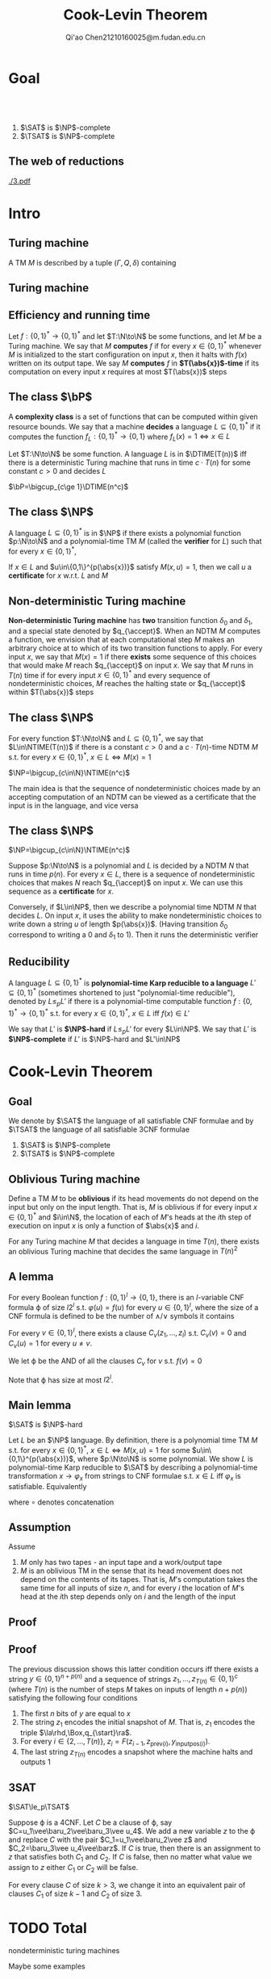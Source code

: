#+TITLE: Cook-Levin Theorem
#+AUTHOR: Qi'ao Chen@@latex:\\@@21210160025@m.fudan.edu.cn
#+startup: beamer
#+LaTeX_CLASS: beamer
#+OPTIONS: H:2
#+BEAMER_FRAME_LEVEL: 2
#+EMAIL: 21210160025@m.fudan.edu.cn
#+LATEX_HEADER: \mode<beamer>{\usetheme{Madrid}}
#+LATEX_HEADER: \input{preamble.tex}
#+LATEX_HEADER: \def \TIME {\text{TIME}}
#+LATEX_HEADER: \def \EXP {\textbf{EXP}}
#+LATEX_HEADER: \def \SPACE {\textbf{SPACE}}
#+LATEX_HEADER: \def \PSPACE {\textbf{PSPACE}}
#+LATEX_HEADER: \def \NPSPACE {\textbf{NPSPACE}}
#+LATEX_HEADER: \def \NSPACE {\textbf{NSPACE}}
#+LATEX_HEADER: \def \coNSPACE {\textbf{coNSPACE}}
#+LATEX_HEADER: \def \NTIME {\textbf{NTIME}}
#+LATEX_HEADER: \def \NP {\textbf{NP}}
#+LATEX_HEADER: \def \coNP {\textbf{coNP}}
#+LATEX_HEADER: \def \NEXP {\textbf{NEXP}}
#+LATEX_HEADER: \def \NE {\textbf{NE}}
#+LATEX_HEADER: \def \NL {\textbf{NL}}
#+LATEX_HEADER: \def \coNL {\textbf{coNL}}
#+LATEX_HEADER: \def \Pspoly {\textbf{P}/poly}
#+LATEX_HEADER: \def \AC {\text{AC}}
#+LATEX_HEADER: \def \BPP {\textbf{BPP}}
#+LATEX_HEADER: \def \start {\text{start}}
#+LATEX_HEADER: \def \tend {\text{end}}
#+LATEX_HEADER: \def \halt {\text{halt}}
#+LATEX_HEADER: \def \pad {\text{pad}}
#+LATEX_HEADER: \def \HALT {\text{HALT}}
#+LATEX_HEADER: \def \DTIME {\textbf{DTIME}}
#+LATEX_HEADER: \def \NP {\textbf{NP}}
#+LATEX_HEADER: \def \INDSET {\texttt{INDSET}}
#+LATEX_HEADER: \def \accept {\text{accept}}
#+LATEX_HEADER: \def \TMSAT {\texttt{TMSAT}}
#+LATEX_HEADER: \def \SAT {\texttt{SAT}}
#+LATEX_HEADER: \def \TSAT {\texttt{3SAT}}
#+LATEX_HEADER: \def \ZOIPROG {\texttt{1/0 IPROG}}
#+LATEX_HEADER: \def \dHAMPATH {\texttt{dHAMPATH}}
#+LATEX_HEADER: \def \TAUTOLOGY {\texttt{TAUTOLOGY}}
#+LATEX_HEADER: \def \PATH {\texttt{PATH}}
#+LATEX_HEADER: \def \TQBF {\texttt{TQBF}}
* Goal
** ​​
    #+ATTR_LATEX: :options [Cook-Levin Theorem]
    #+BEGIN_theorem
    1. \(\SAT\) is \(\NP\)-complete
    2. \(\TSAT\) is \(\NP\)-complete
    #+END_theorem


** The web of reductions
    #+ATTR_LATEX: :width .8\textwidth :angle 90
    #+NAME:
    #+CAPTION:
    [[./3.pdf]]


* Intro
** Turing machine
    #+ATTR_LATEX: :options []
    #+BEGIN_definition
    A TM \(M\) is described by a tuple \((\Gamma,Q,\delta)\) containing
    * A finite set \Gamma of the symbols that \(M\)'s tapes can contain. We assume that \Gamma contains a
      designated "blank" symbol, denoted \(\Box\); a designated "start" symbol, denoted \(\rhd\);
      and the numbers 0 and 1. We call \Gamma the *alphabet* of \(M\)
    * A finite set \(Q\) of possible states \(M\)' register can be in. We assume that \(Q\) contains
      a designated start state, denoted \(q_{\start}\), and a designated halting state, denoted \(q_{\halt}\)
    * A function \(\delta:Q\times\Gamma^k\to Q\times\Gamma^{k-1}\times\{\text{L,S,R}\}^k\),
      where \(k\ge2\), describing the rules \(M\) use in performing each step. This function is
      called the *transition function* of \(M\)
    #+END_definition
** Turing machine
    #+ATTR_LATEX: :width .7\textwidth
    #+NAME:
    #+CAPTION:
    [[./6.png]]
** Efficiency and running time
    #+ATTR_LATEX: :options [Computing a function and running time]
    #+BEGIN_definition
    Let \(f:\{0,1\}^*\to\{0,1\}^*\) and let \(T:\N\to\N\) be some functions, and let \(M\) be a Turing
    machine. We say that \(M\) *computes* \(f\) if for every \(x\in\{0,1\}^*\) whenever \(M\) is
    initialized to the start configuration on input \(x\), then it halts with \(f(x)\) written on
    its output tape. We say \(M\) *computes* \(f\) in *\(T(\abs{x})\)-time* if its computation on every
    input \(x\) requires at most \(T(\abs{x})\) steps
    #+END_definition
** The class \texorpdfstring{\(\bP\)}{P}
    A *complexity class* is a set of functions that can be computed within given resource bounds. We
    say that a machine *decides* a language \(L\subseteq\{0,1\}^*\) if it computes the
    function \(f_L:\{0,1\}^*\to\{0,1\}\) where \(f_L(x)=1\Leftrightarrow x\in L\)

    #+ATTR_LATEX: :options []
    #+BEGIN_definition
    Let \(T:\N\to\N\) be some function. A language \(L\) is in \(\DTIME(T(n))\) iff there is a
    deterministic Turing machine that runs in time \(c\cdot T(n)\) for some constant \(c>0\) and decides \(L\)
    #+END_definition

    #+ATTR_LATEX: :options []
    #+BEGIN_definition
    \(\bP=\bigcup_{c\ge 1}\DTIME(n^c)\)
    #+END_definition
** The class \texorpdfstring{\(\NP\)}{NP}
    #+ATTR_LATEX: :options []
    #+BEGIN_definition
    A language \(L\subseteq\{0,1\}^*\) is in \(\NP\) if there exists a polynomial function \(p:\N\to\N\) and a
    polynomial-time TM \(M\) (called the *verifier* for \(L\)) such that for every \(x\in\{0,1\}^*\),
    \begin{equation*}
    x\in L\Leftrightarrow\exists u\in\{0,1\}^{p(\abs{x})} \text{ s.t. } M(x,u)=1
    \end{equation*}
    If \(x\in L\) and \(u\in\{0,1\}^{p(\abs{x})}\) satisfy \(M(x,u)=1\), then we call \(u\) a *certificate*
    for \(x\) w.r.t. \(L\) and \(M\)
    #+END_definition
** Non-deterministic Turing machine
    #+ATTR_LATEX: :options []
    #+BEGIN_definition
     *Non-deterministic Turing machine* has *two* transition function \(\delta_0\) and \(\delta_1\), and a special state denoted
     by \(q_{\accept}\). When an NDTM \(M\) computes a function, we envision that at each
     computational step \(M\) makes an arbitrary choice at to which of its two transition functions
     to apply. For every input \(x\), we say that \(M(x)=1\) if there *exists* some sequence of this
     choices that would make \(M\) reach \(q_{\accept}\) on input \(x\). We say that \(M\) runs
     in \(T(n)\) time if for every input \(x\in\{0,1\}^*\) and every sequence of nondeterministic
     choices, \(M\) reaches the halting state or \(q_{\accept}\) within \(T(\abs{x})\) steps
    #+END_definition

** The class \texorpdfstring{\(\NP\)}{NP}
    #+ATTR_LATEX: :options []
    #+BEGIN_definition
    For every function \(T:\N\to\N\) and \(L\subseteq\{0,1\}^*\), we say that \(L\in\NTIME(T(n))\) if there is a
    constant \(c>0\) and a \(c\cdot T(n)\)-time NDTM \(M\) s.t. for
    every \(x\in\{0,1\}^*\), \(x\in L\Leftrightarrow M(x)=1\)
    #+END_definition

    #+ATTR_LATEX: :options []
    #+BEGIN_theorem
    \(\NP=\bigcup_{c\in\N}\NTIME(n^c)\)
    #+END_theorem

    #+BEGIN_proof
    The main idea is that the sequence of nondeterministic choices made by an accepting computation
    of an NDTM  can be viewed as a certificate that the input is in the language, and vice versa
    #+END_proof
** The class \texorpdfstring{\(\NP\)}{NP}
    #+ATTR_LATEX: :options []
    #+BEGIN_theorem
    \(\NP=\bigcup_{c\in\N}\NTIME(n^c)\)
    #+END_theorem

    #+BEGIN_proof
    Suppose \(p:\N\to\N\) is a polynomial and \(L\) is decided by a NDTM \(N\) that runs in
    time \(p(n)\). For every \(x\in L\), there is a sequence of nondeterministic choices that
    makes \(N\) reach \(q_{\accept}\) on input \(x\). We can use this sequence as a *certificate*
    for \(x\).

    Conversely, if \(L\in\NP\), then we describe a polynomial time NDTM \(N\) that decides \(L\).
    On input \(x\), it uses the ability to make nondeterministic choices to write down a
    string \(u\) of length \(p(\abs{x})\). (Having transition \(\delta_0\) correspond to writing a
    0 and \(\delta_1\) to 1). Then it runs the deterministic verifier
    #+END_proof
** Reducibility
     #+ATTR_LATEX: :options []
     #+BEGIN_definition
     A language \(L\subseteq\{0,1\}^*\) is *polynomial-time Karp reducible to a
     language* \(L'\subseteq\{0,1\}^*\) (sometimes shortened to just "polynomial-time reducible"), denoted
     by \(L\le_p L'\) if there is a polynomial-time
     computable function \(f:\{0,1\}^*\to\{0,1\}^*\) s.t. for every \(x\in\{0,1\}^*\),
     \(x\in L\) iff \(f(x)\in L'\)

     We say that \(L'\) is *\(\NP\)-hard* if \(L\le_pL'\) for every \(L\in\NP\). We say that \(L'\)
     is *\(\NP\)-complete* if \(L'\) is \(\NP\)-hard and \(L'\in\NP\)
     #+END_definition
* Cook-Levin Theorem
** Goal
     We denote by \(\SAT\) the language of all satisfiable CNF formulae and by \(\TSAT\) the
     language of all satisfiable 3CNF formulae

     #+ATTR_LATEX: :options [Cook-Levin Theorem]
     #+BEGIN_theorem
     1. \(\SAT\) is \(\NP\)-complete
     2. \(\TSAT\) is \(\NP\)-complete
     #+END_theorem

** Oblivious Turing machine
    #+ATTR_LATEX: :options []
    #+BEGIN_definition
    Define a TM \(M\) to be *oblivious* if its head movements do not depend on the input but only on
    the input length. That is, \(M\) is oblivious if for every input \(x\in\{0,1\}^*\) and \(i\in\N\), the
    location of each of \(M\)'s heads at the \(i\)th step of execution on input \(x\) is only a
    function of \(\abs{x}\) and \(i\).
    #+END_definition

    #+ATTR_LATEX: :options []
    #+BEGIN_theorem
    For any Turing machine \(M\) that decides a language in time \(T(n)\), there exists an oblivious
    Turing machine that decides the same language in \(T(n)^2\)
    #+END_theorem
** A lemma
     #+ATTR_LATEX: :options []
     #+BEGIN_lemma
     For every Boolean function \(f:\{0,1\}^l\to\{0,1\}\), there is an \(l\)-variable CNF formula \varphi
     of size \(l2^l\) s.t. \(\varphi(u)=f(u)\) for every \(u\in\{0,1\}^l\), where the size of a CNF
     formula is defined to be the number of \(\wedge/\vee\) symbols it contains
     #+END_lemma

     #+BEGIN_proof
     For every \(v\in\{0,1\}^l\), there exists a clause \(C_v(z_1,\dots,z_l)\) s.t. \(C_v(v)=0\)
     and \(C_v(u)=1\) for every \(u\neq v\).

     We let \varphi be the AND of all the clauses \(C_v\) for \(v\) s.t. \(f(v)=0\)
     \begin{equation*}
\varphi=\bigwedge_{v:f(v)=0}C_v(z_1,\dots,z_l)
     \end{equation*}
     Note that \varphi has size at most \(l2^l\).
     #+END_proof

** Main lemma
    #+ATTR_LATEX: :options []
    #+BEGIN_lemma
      \(\SAT\) is \(\NP\)-hard
    #+END_lemma

    #+BEGIN_proof
     Let \(L\) be an \(\NP\) language. By definition, there is a polynomial time TM \(M\) s.t. for
     every \(x\in\{0,1\}^*\), \(x\in L\Leftrightarrow M(x,u)=1\) for
     some \(u\in\{0,1\}^{p(\abs{x})}\), where \(p:\N\to\N\) is some polynomial. We show \(L\) is
     polynomial-time Karp reducible to \(\SAT\) by describing a polynomial-time
     transformation \(x\to\varphi_x\) from strings to CNF formulae s.t. \(x\in L\) iff \(\varphi_x\)
     is satisfiable. Equivalently
     \begin{equation*}
\varphi_x\in\SAT \quad\text{ iff }\quad\exists u\in\{0,1\}^{p(\abs{x})}
\text{ s.t. }M(x\circ u)=1
     \end{equation*}
     where \(\circ\) denotes concatenation
    #+END_proof
** Assumption
     Assume
     1. \(M\) only has two tapes - an input tape and a work/output tape
     2. \(M\) is an oblivious TM in the sense that its head movement does not depend on the contents
        of its tapes. That is, \(M\)'s computation takes the same time for all inputs of size \(n\),
        and for every \(i\) the location of \(M\)'s head at the \(i\)th step depends only on \(i\)
        and the length of the input
** Proof
    #+ATTR_LATEX: :width .8\textwidth
    #+NAME:
    #+CAPTION:
    [[./2.png]]
** Proof
    The previous discussion shows this latter condition occurs iff
     there exists a string \(y\in\{0,1\}^{n+p(n)}\) and a sequence of strings
     \(z_1,\dots,z_{T(n)}\in\{0,1\}^c\) (where \(T(n)\) is the number of steps \(M\) takes on inputs
     of length \(n+p(n)\)) satisfying the following four conditions
     1. The first \(n\) bits of \(y\) are equal to \(x\)
     2. The string \(z_1\) encodes the initial snapshot of \(M\). That is, \(z_1\) encodes the
        triple \(\la\rhd,\Box,q_{\start}\ra\).
     3. For every \(i\in\{2,\dots,T(n)\}\), \(z_i=F(z_{i-1},z_{\text{prev}(i)},y_{\text{inputpos}(i)})\).
     4. The last string \(z_{T(n)}\) encodes a snapshot where the machine halts and outputs 1
** 3SAT
     #+ATTR_LATEX: :options []
     #+BEGIN_lemma
     \(\SAT\le_p\TSAT\)
     #+END_lemma

     #+BEGIN_proof
     Suppose \varphi is a 4CNF. Let \(C\) be a clause of \varphi, say \(C=u_1\vee\baru_2\vee\baru_3\vee u_4\).
     We add a new variable \(z\) to the \varphi and replace \(C\) with the pair
     \(C_1=u_1\vee\baru_2\vee z\) and \(C_2=\baru_3\vee u_4\vee\barz\). If \(C\) is true, then there
     is an assignment to \(z\) that satisfies both \(C_1\) and \(C_2\). If \(C\) is false, then no
     matter what value we assign to \(z\) either \(C_1\) or \(C_2\) will be false.

     For every clause \(C\) of size \(k>3\), we change it into an equivalent pair of clauses \(C_1\)
     of size \(k-1\) and \(C_2\) of size 3.
     #+END_proof


* TODO Total

    nondeterministic turing machines

    Maybe some examples
